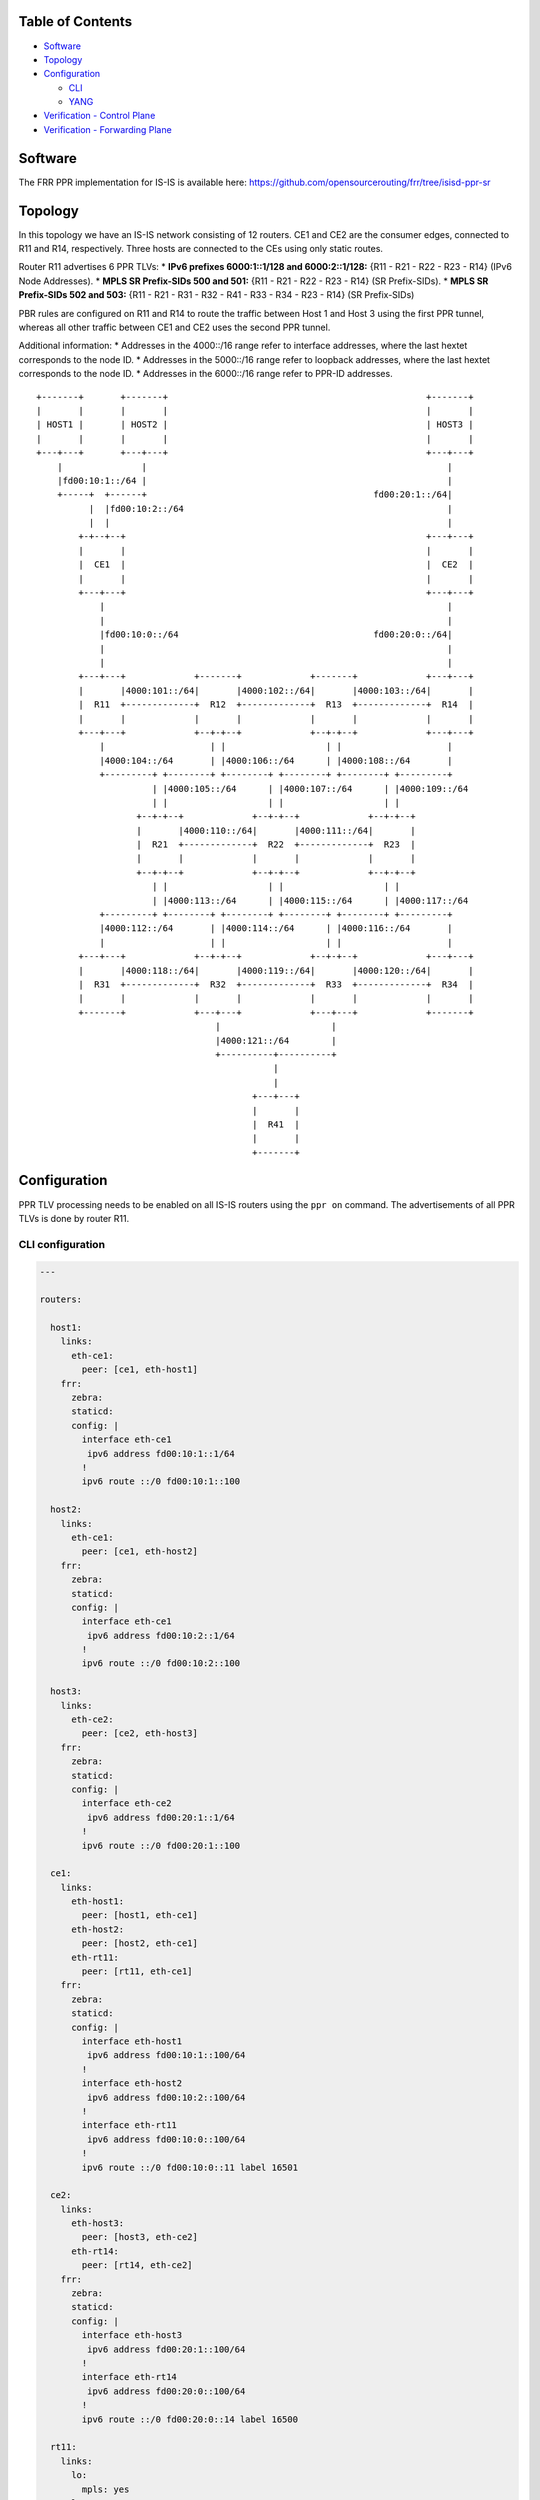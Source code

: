 Table of Contents
~~~~~~~~~~~~~~~~~

-  `Software <#software>`__
-  `Topology <#topology>`__
-  `Configuration <#configuration>`__

   -  `CLI <#configuration-cli>`__
   -  `YANG <#configuration-yang>`__

-  `Verification - Control Plane <#verification-cplane>`__
-  `Verification - Forwarding Plane <#verification-fplane>`__

Software
~~~~~~~~

The FRR PPR implementation for IS-IS is available here:
https://github.com/opensourcerouting/frr/tree/isisd-ppr-sr

Topology
~~~~~~~~

In this topology we have an IS-IS network consisting of 12 routers. CE1
and CE2 are the consumer edges, connected to R11 and R14, respectively.
Three hosts are connected to the CEs using only static routes.

Router R11 advertises 6 PPR TLVs: \* **IPv6 prefixes 6000:1::1/128 and
6000:2::1/128:** {R11 - R21 - R22 - R23 - R14} (IPv6 Node Addresses). \*
**MPLS SR Prefix-SIDs 500 and 501:** {R11 - R21 - R22 - R23 - R14} (SR
Prefix-SIDs). \* **MPLS SR Prefix-SIDs 502 and 503:** {R11 - R21 - R31 -
R32 - R41 - R33 - R34 - R23 - R14} (SR Prefix-SIDs)

PBR rules are configured on R11 and R14 to route the traffic between
Host 1 and Host 3 using the first PPR tunnel, whereas all other traffic
between CE1 and CE2 uses the second PPR tunnel.

Additional information: \* Addresses in the 4000::/16 range refer to
interface addresses, where the last hextet corresponds to the node ID.
\* Addresses in the 5000::/16 range refer to loopback addresses, where
the last hextet corresponds to the node ID. \* Addresses in the
6000::/16 range refer to PPR-ID addresses.

::

   +-------+       +-------+                                                 +-------+
   |       |       |       |                                                 |       |
   | HOST1 |       | HOST2 |                                                 | HOST3 |
   |       |       |       |                                                 |       |
   +---+---+       +---+---+                                                 +---+---+
       |               |                                                         |
       |fd00:10:1::/64 |                                                         |
       +-----+  +------+                                           fd00:20:1::/64|
             |  |fd00:10:2::/64                                                  |
             |  |                                                                |
           +-+--+--+                                                         +---+---+
           |       |                                                         |       |
           |  CE1  |                                                         |  CE2  |
           |       |                                                         |       |
           +---+---+                                                         +---+---+
               |                                                                 |
               |                                                                 |
               |fd00:10:0::/64                                     fd00:20:0::/64|
               |                                                                 |
               |                                                                 |
           +---+---+             +-------+             +-------+             +---+---+
           |       |4000:101::/64|       |4000:102::/64|       |4000:103::/64|       |
           |  R11  +-------------+  R12  +-------------+  R13  +-------------+  R14  |
           |       |             |       |             |       |             |       |
           +---+---+             +--+-+--+             +--+-+--+             +---+---+
               |                    | |                   | |                    |
               |4000:104::/64       | |4000:106::/64      | |4000:108::/64       |
               +---------+ +--------+ +--------+ +--------+ +--------+ +---------+
                         | |4000:105::/64      | |4000:107::/64      | |4000:109::/64
                         | |                   | |                   | |
                      +--+-+--+             +--+-+--+             +--+-+--+
                      |       |4000:110::/64|       |4000:111::/64|       |
                      |  R21  +-------------+  R22  +-------------+  R23  |
                      |       |             |       |             |       |
                      +--+-+--+             +--+-+--+             +--+-+--+
                         | |                   | |                   | |
                         | |4000:113::/64      | |4000:115::/64      | |4000:117::/64
               +---------+ +--------+ +--------+ +--------+ +--------+ +---------+
               |4000:112::/64       | |4000:114::/64      | |4000:116::/64       |
               |                    | |                   | |                    |
           +---+---+             +--+-+--+             +--+-+--+             +---+---+
           |       |4000:118::/64|       |4000:119::/64|       |4000:120::/64|       |
           |  R31  +-------------+  R32  +-------------+  R33  +-------------+  R34  |
           |       |             |       |             |       |             |       |
           +-------+             +---+---+             +---+---+             +-------+
                                     |                     |
                                     |4000:121::/64        |
                                     +----------+----------+
                                                |
                                                |
                                            +---+---+
                                            |       |
                                            |  R41  |
                                            |       |
                                            +-------+

Configuration
~~~~~~~~~~~~~

PPR TLV processing needs to be enabled on all IS-IS routers using the
``ppr on`` command. The advertisements of all PPR TLVs is done by router
R11.

CLI configuration
^^^^^^^^^^^^^^^^^

.. code:: yaml

   ---

   routers:

     host1:
       links:
         eth-ce1:
           peer: [ce1, eth-host1]
       frr:
         zebra:
         staticd:
         config: |
           interface eth-ce1
            ipv6 address fd00:10:1::1/64
           !
           ipv6 route ::/0 fd00:10:1::100

     host2:
       links:
         eth-ce1:
           peer: [ce1, eth-host2]
       frr:
         zebra:
         staticd:
         config: |
           interface eth-ce1
            ipv6 address fd00:10:2::1/64
           !
           ipv6 route ::/0 fd00:10:2::100

     host3:
       links:
         eth-ce2:
           peer: [ce2, eth-host3]
       frr:
         zebra:
         staticd:
         config: |
           interface eth-ce2
            ipv6 address fd00:20:1::1/64
           !
           ipv6 route ::/0 fd00:20:1::100

     ce1:
       links:
         eth-host1:
           peer: [host1, eth-ce1]
         eth-host2:
           peer: [host2, eth-ce1]
         eth-rt11:
           peer: [rt11, eth-ce1]
       frr:
         zebra:
         staticd:
         config: |
           interface eth-host1
            ipv6 address fd00:10:1::100/64
           !
           interface eth-host2
            ipv6 address fd00:10:2::100/64
           !
           interface eth-rt11
            ipv6 address fd00:10:0::100/64
           !
           ipv6 route ::/0 fd00:10:0::11 label 16501

     ce2:
       links:
         eth-host3:
           peer: [host3, eth-ce2]
         eth-rt14:
           peer: [rt14, eth-ce2]
       frr:
         zebra:
         staticd:
         config: |
           interface eth-host3
            ipv6 address fd00:20:1::100/64
           !
           interface eth-rt14
            ipv6 address fd00:20:0::100/64
           !
           ipv6 route ::/0 fd00:20:0::14 label 16500

     rt11:
       links:
         lo:
           mpls: yes
         lo-ppr:
         eth-ce1:
           peer: [ce1, eth-rt11]
           mpls: yes
         eth-rt12:
           peer: [rt12, eth-rt11]
           mpls: yes
         eth-rt21:
           peer: [rt21, eth-rt11]
           mpls: yes
       shell: |
         # GRE tunnel for preferred packets (PPR)
         ip -6 tunnel add tun-ppr mode ip6gre remote 6000:2::1 local 6000:1::1 ttl 64
         ip link set dev tun-ppr up
         # PBR rules
         ip -6 rule add from fd00:10:1::/64 to fd00:20:1::/64 iif eth-ce1 lookup 10000
         ip -6 route add default dev tun-ppr table 10000
       frr:
         zebra:
         staticd:
         isisd:
         config: |
           interface lo-ppr
            ipv6 address 6000:1::1/128
           !
           interface lo
            ip address 10.0.0.11/32
            ipv6 address 5000::11/128
            ipv6 router isis 1
           !
           interface eth-ce1
            ipv6 address fd00:10:0::11/64
           !
           interface eth-rt12
            ipv6 address 4000:101::11/64
            ipv6 router isis 1
            isis network point-to-point
            isis hello-multiplier 3
           !
           interface eth-rt21
            ipv6 address 4000:104::11/64
            ipv6 router isis 1
            isis network point-to-point
            isis hello-multiplier 3
           !
           ipv6 route fd00:10::/32 fd00:10:0::100
           !
           ppr group PPR_IPV6
            ppr ipv6 6000:1::1/128 prefix 5000::11/128 metric 50
             pde ipv6-node 5000::14/128
             pde ipv6-node 5000::23/128
             pde ipv6-node 5000::22/128
             pde ipv6-node 5000::21/128
             pde ipv6-node 5000::11/128
            !
            ppr ipv6 6000:2::1/128 prefix 5000::14/128 metric 50
             pde ipv6-node 5000::11/128
             pde ipv6-node 5000::21/128
             pde ipv6-node 5000::22/128
             pde ipv6-node 5000::23/128
             pde ipv6-node 5000::14/128
            !
           !
           ppr group PPR_MPLS_1
            ppr mpls 500 prefix 5000::11/128
             pde prefix-sid 14
             pde prefix-sid 23
             pde prefix-sid 22
             pde prefix-sid 21
             pde prefix-sid 11
            !
            ppr mpls 501 prefix 5000::14/128
             pde prefix-sid 11
             pde prefix-sid 21
             pde prefix-sid 22
             pde prefix-sid 23
             pde prefix-sid 14
            !
           !
           ppr group PPR_MPLS_2
            ppr mpls 502 prefix 5000::11/128
             pde prefix-sid 14
             pde prefix-sid 23
             pde prefix-sid 34
             pde prefix-sid 33
             pde prefix-sid 41
             pde prefix-sid 32
             pde prefix-sid 31
             pde prefix-sid 21
             pde prefix-sid 11
            !
            ppr mpls 503 prefix 5000::14/128
             pde prefix-sid 11
             pde prefix-sid 21
             pde prefix-sid 31
             pde prefix-sid 32
             pde prefix-sid 41
             pde prefix-sid 33
             pde prefix-sid 34
             pde prefix-sid 23
             pde prefix-sid 14
            !
           !
           router isis 1
            net 49.0000.0000.0000.0011.00
            is-type level-1
            topology ipv6-unicast
            segment-routing on
            segment-routing prefix 5000::11/128 index 11 no-php-flag
            ppr on
            ppr advertise PPR_IPV6
            ppr advertise PPR_MPLS_1
            ppr advertise PPR_MPLS_2
           !

     rt12:
       links:
         lo:
           mpls: yes
         eth-rt11:
           peer: [rt11, eth-rt12]
           mpls: yes
         eth-rt13:
           peer: [rt13, eth-rt12]
           mpls: yes
         eth-rt21:
           peer: [rt21, eth-rt12]
           mpls: yes
         eth-rt22:
           peer: [rt22, eth-rt12]
           mpls: yes
       frr:
         zebra:
         isisd:
         config: |
           interface lo
            ip address 10.0.0.12/32
            ipv6 address 5000::12/128
            ipv6 router isis 1
           !
           interface eth-rt11
            ipv6 address 4000:101::12/64
            ipv6 router isis 1
            isis network point-to-point
            isis hello-multiplier 3
           !
           interface eth-rt13
            ipv6 address 4000:102::12/64
            ipv6 router isis 1
            isis network point-to-point
            isis hello-multiplier 3
           !
           interface eth-rt21
            ipv6 address 4000:105::12/64
            ipv6 router isis 1
            isis network point-to-point
            isis hello-multiplier 3
           !
           interface eth-rt22
            ipv6 address 4000:106::12/64
            ipv6 router isis 1
            isis network point-to-point
            isis hello-multiplier 3
           !
           router isis 1
            net 49.0000.0000.0000.0012.00
            is-type level-1
            topology ipv6-unicast
            segment-routing on
            segment-routing prefix 5000::12/128 index 12 no-php-flag
            ppr on
           !

     rt13:
       links:
         lo:
           mpls: yes
         eth-rt12:
           peer: [rt12, eth-rt13]
           mpls: yes
         eth-rt14:
           peer: [rt14, eth-rt13]
           mpls: yes
         eth-rt22:
           peer: [rt22, eth-rt13]
           mpls: yes
         eth-rt23:
           peer: [rt23, eth-rt13]
           mpls: yes
       frr:
         zebra:
         isisd:
         config: |
           interface lo
            ip address 10.0.0.13/32
            ipv6 address 5000::13/128
            ipv6 router isis 1
           !
           interface eth-rt12
            ipv6 address 4000:102::13/64
            ipv6 router isis 1
            isis network point-to-point
            isis hello-multiplier 3
           !
           interface eth-rt14
            ipv6 address 4000:103::13/64
            ipv6 router isis 1
            isis network point-to-point
            isis hello-multiplier 3
           !
           interface eth-rt22
            ipv6 address 4000:107::13/64
            ipv6 router isis 1
            isis network point-to-point
            isis hello-multiplier 3
           !
           interface eth-rt23
            ipv6 address 4000:108::13/64
            ipv6 router isis 1
            isis network point-to-point
            isis hello-multiplier 3
           !
           router isis 1
            net 49.0000.0000.0000.0013.00
            is-type level-1
            topology ipv6-unicast
            segment-routing on
            segment-routing prefix 5000::13/128 index 13 no-php-flag
            ppr on
           !

     rt14:
       links:
         lo:
           mpls: yes
         lo-ppr:
         eth-ce2:
           peer: [ce2, eth-rt14]
           mpls: yes
         eth-rt13:
           peer: [rt13, eth-rt14]
           mpls: yes
         eth-rt23:
           peer: [rt23, eth-rt14]
           mpls: yes
       shell: |
         # GRE tunnel for preferred packets (PPR)
         ip -6 tunnel add tun-ppr mode ip6gre remote 6000:1::1 local 6000:2::1 ttl 64
         ip link set dev tun-ppr up
         # PBR rules
         ip -6 rule add from fd00:20:1::/64 to fd00:10:1::/64 iif eth-ce2 lookup 10000
         ip -6 route add default dev tun-ppr table 10000
       frr:
         zebra:
         staticd:
         isisd:
         config: |
           interface lo-ppr
            ipv6 address 6000:2::1/128
           !
           interface lo
            ip address 10.0.0.14/32
            ipv6 address 5000::14/128
            ipv6 router isis 1
           !
           interface eth-ce2
            ipv6 address fd00:20:0::14/64
           !
           interface eth-rt13
            ipv6 address 4000:103::14/64
            ipv6 router isis 1
            isis network point-to-point
            isis hello-multiplier 3
           !
           interface eth-rt23
            ipv6 address 4000:109::14/64
            ipv6 router isis 1
            isis network point-to-point
            isis hello-multiplier 3
           !
           ipv6 route fd00:20::/32 fd00:20:0::100
           !
           router isis 1
            net 49.0000.0000.0000.0014.00
            is-type level-1
            topology ipv6-unicast
            segment-routing on
            segment-routing prefix 5000::14/128 index 14 no-php-flag
            ppr on
           !

     rt21:
       links:
         lo:
           mpls: yes
         eth-rt11:
           peer: [rt11, eth-rt21]
           mpls: yes
         eth-rt12:
           peer: [rt12, eth-rt21]
           mpls: yes
         eth-rt22:
           peer: [rt22, eth-rt21]
           mpls: yes
         eth-rt31:
           peer: [rt31, eth-rt21]
           mpls: yes
         eth-rt32:
           peer: [rt32, eth-rt21]
           mpls: yes
       frr:
         zebra:
         isisd:
         config: |
           interface lo
            ip address 10.0.0.21/32
            ipv6 address 5000::21/128
            ipv6 router isis 1
           !
           interface eth-rt11
            ipv6 address 4000:104::21/64
            ipv6 router isis 1
            isis network point-to-point
            isis hello-multiplier 3
           !
           interface eth-rt12
            ipv6 address 4000:105::21/64
            ipv6 router isis 1
            isis network point-to-point
            isis hello-multiplier 3
           !
           interface eth-rt22
            ipv6 address 4000:110::21/64
            ipv6 router isis 1
            isis network point-to-point
            isis hello-multiplier 3
           !
           interface eth-rt31
            ipv6 address 4000:112::21/64
            ipv6 router isis 1
            isis network point-to-point
            isis hello-multiplier 3
           !
           interface eth-rt32
            ipv6 address 4000:113::21/64
            ipv6 router isis 1
            isis network point-to-point
            isis hello-multiplier 3
           !
           router isis 1
            net 49.0000.0000.0000.0021.00
            is-type level-1
            topology ipv6-unicast
            segment-routing on
            segment-routing prefix 5000::21/128 index 21 no-php-flag
            ppr on
           !

     rt22:
       links:
         lo:
           mpls: yes
         eth-rt12:
           peer: [rt12, eth-rt22]
           mpls: yes
         eth-rt13:
           peer: [rt13, eth-rt22]
           mpls: yes
         eth-rt21:
           peer: [rt21, eth-rt22]
           mpls: yes
         eth-rt23:
           peer: [rt23, eth-rt22]
           mpls: yes
         eth-rt32:
           peer: [rt32, eth-rt22]
           mpls: yes
         eth-rt33:
           mpls: yes
           peer: [rt33, eth-rt22]
       frr:
         zebra:
         isisd:
         config: |
           interface lo
            ip address 10.0.0.22/32
            ipv6 address 5000::22/128
            ipv6 router isis 1
           !
           interface eth-rt12
            ipv6 address 4000:106::22/64
            ipv6 router isis 1
            isis network point-to-point
            isis hello-multiplier 3
           !
           interface eth-rt13
            ipv6 address 4000:107::22/64
            ipv6 router isis 1
            isis network point-to-point
            isis hello-multiplier 3
           !
           interface eth-rt21
            ipv6 address 4000:110::22/64
            ipv6 router isis 1
            isis network point-to-point
            isis hello-multiplier 3
           !
           interface eth-rt23
            ipv6 address 4000:111::22/64
            ipv6 router isis 1
            isis network point-to-point
            isis hello-multiplier 3
           !
           interface eth-rt32
            ipv6 address 4000:114::22/64
            ipv6 router isis 1
            isis network point-to-point
            isis hello-multiplier 3
           !
           interface eth-rt33
            ipv6 address 4000:115::22/64
            ipv6 router isis 1
            isis network point-to-point
            isis hello-multiplier 3
           !
           router isis 1
            net 49.0000.0000.0000.0022.00
            is-type level-1
            topology ipv6-unicast
            segment-routing on
            segment-routing prefix 5000::22/128 index 22 no-php-flag
            ppr on
           !

     rt23:
       links:
         lo:
           mpls: yes
         eth-rt13:
           peer: [rt13, eth-rt23]
           mpls: yes
         eth-rt14:
           peer: [rt14, eth-rt23]
           mpls: yes
         eth-rt22:
           peer: [rt22, eth-rt23]
           mpls: yes
         eth-rt33:
           peer: [rt33, eth-rt23]
           mpls: yes
         eth-rt34:
           peer: [rt34, eth-rt23]
           mpls: yes
       frr:
         zebra:
         isisd:
         config: |
           interface lo
            ip address 10.0.0.23/32
            ipv6 address 5000::23/128
            ipv6 router isis 1
           !
           interface eth-rt13
            ipv6 address 4000:108::23/64
            ipv6 router isis 1
            isis network point-to-point
            isis hello-multiplier 3
           !
           interface eth-rt14
            ipv6 address 4000:109::23/64
            ipv6 router isis 1
            isis network point-to-point
            isis hello-multiplier 3
           !
           interface eth-rt22
            ipv6 address 4000:111::23/64
            ipv6 router isis 1
            isis network point-to-point
            isis hello-multiplier 3
           !
           interface eth-rt33
            ipv6 address 4000:116::23/64
            ipv6 router isis 1
            isis network point-to-point
            isis hello-multiplier 3
           !
           interface eth-rt34
            ipv6 address 4000:117::23/64
            ipv6 router isis 1
            isis network point-to-point
            isis hello-multiplier 3
           !
           router isis 1
            net 49.0000.0000.0000.0023.00
            is-type level-1
            topology ipv6-unicast
            segment-routing on
            segment-routing global-block 20000 27999
            segment-routing prefix 5000::23/128 index 23 no-php-flag
            ppr on
           !

     rt31:
       links:
         lo:
           mpls: yes
         eth-rt21:
           peer: [rt21, eth-rt31]
           mpls: yes
         eth-rt32:
           peer: [rt32, eth-rt31]
           mpls: yes
       frr:
         zebra:
         isisd:
         config: |
           interface lo
            ip address 10.0.0.31/32
            ipv6 address 5000::31/128
            ipv6 router isis 1
           !
           interface eth-rt21
            ipv6 address 4000:112::31/64
            ipv6 router isis 1
            isis network point-to-point
            isis hello-multiplier 3
           !
           interface eth-rt32
            ipv6 address 4000:118::31/64
            ipv6 router isis 1
            isis network point-to-point
            isis hello-multiplier 3
           !
           router isis 1
            net 49.0000.0000.0000.0031.00
            is-type level-1
            topology ipv6-unicast
            segment-routing on
            segment-routing prefix 5000::31/128 index 31 no-php-flag
            ppr on
           !

     rt32:
       links:
         lo:
           mpls: yes
         eth-rt21:
           peer: [rt21, eth-rt32]
           mpls: yes
         eth-rt22:
           peer: [rt22, eth-rt32]
           mpls: yes
         eth-rt31:
           peer: [rt31, eth-rt32]
           mpls: yes
         eth-rt33:
           peer: [rt33, eth-rt32]
           mpls: yes
         eth-sw1:
           peer: [sw1, eth-rt32]
           mpls: yes
       frr:
         zebra:
         isisd:
         config: |
           interface lo
            ip address 10.0.0.32/32
            ipv6 address 5000::32/128
            ipv6 router isis 1
           !
           interface eth-rt21
            ipv6 address 4000:113::32/64
            ipv6 router isis 1
            isis network point-to-point
            isis hello-multiplier 3
           !
           interface eth-rt22
            ipv6 address 4000:114::32/64
            ipv6 router isis 1
            isis network point-to-point
            isis hello-multiplier 3
           !
           interface eth-rt31
            ipv6 address 4000:118::32/64
            ipv6 router isis 1
            isis network point-to-point
            isis hello-multiplier 3
           !
           interface eth-rt33
            ipv6 address 4000:119::32/64
            ipv6 router isis 1
            isis network point-to-point
            isis hello-multiplier 3
           !
           interface eth-sw1
            ipv6 address 4000:121::32/64
            ipv6 router isis 1
            isis hello-multiplier 3
           !
           router isis 1
            net 49.0000.0000.0000.0032.00
            is-type level-1
            topology ipv6-unicast
            segment-routing on
            segment-routing prefix 5000::32/128 index 32 no-php-flag
            ppr on
           !

     rt33:
       links:
         lo:
           mpls: yes
         eth-rt22:
           peer: [rt22, eth-rt33]
           mpls: yes
         eth-rt23:
           peer: [rt23, eth-rt33]
           mpls: yes
         eth-rt32:
           peer: [rt32, eth-rt33]
           mpls: yes
         eth-rt34:
           peer: [rt34, eth-rt33]
           mpls: yes
         eth-sw1:
           peer: [sw1, eth-rt33]
           mpls: yes
       frr:
         zebra:
         isisd:
         config: |
           interface lo
            ip address 10.0.0.33/32
            ipv6 address 5000::33/128
            ipv6 router isis 1
           !
           interface eth-rt22
            ipv6 address 4000:115::33/64
            ipv6 router isis 1
            isis network point-to-point
            isis hello-multiplier 3
           !
           interface eth-rt23
            ipv6 address 4000:116::33/64
            ipv6 router isis 1
            isis network point-to-point
            isis hello-multiplier 3
           !
           interface eth-rt32
            ipv6 address 4000:119::33/64
            ipv6 router isis 1
            isis network point-to-point
            isis hello-multiplier 3
           !
           interface eth-rt34
            ipv6 address 4000:120::33/64
            ipv6 router isis 1
            isis network point-to-point
            isis hello-multiplier 3
           !
           interface eth-sw1
            ipv6 address 4000:121::33/64
            ipv6 router isis 1
            isis hello-multiplier 3
           !
           router isis 1
            net 49.0000.0000.0000.0033.00
            is-type level-1
            topology ipv6-unicast
            segment-routing on
            segment-routing prefix 5000::33/128 index 33 no-php-flag
            ppr on
           !

     rt34:
       links:
         lo:
           mpls: yes
         eth-rt23:
           peer: [rt23, eth-rt34]
           mpls: yes
         eth-rt33:
           peer: [rt33, eth-rt34]
           mpls: yes
       frr:
         zebra:
         isisd:
         config: |
           interface lo
            ip address 10.0.0.34/32
            ipv6 address 5000::34/128
            ipv6 router isis 1
           !
           interface eth-rt23
            ipv6 address 4000:117::34/64
            ipv6 router isis 1
            isis network point-to-point
            isis hello-multiplier 3
           !
           interface eth-rt33
            ipv6 address 4000:120::34/64
            ipv6 router isis 1
            isis network point-to-point
            isis hello-multiplier 3
           !
           router isis 1
            net 49.0000.0000.0000.0034.00
            is-type level-1
            topology ipv6-unicast
            segment-routing on
            segment-routing prefix 5000::34/128 index 34 no-php-flag
            ppr on
           !

     rt41:
       links:
         lo:
           mpls: yes
         eth-sw1:
           peer: [sw1, eth-rt41]
           mpls: yes
       frr:
         zebra:
         isisd:
         config: |
           interface lo
            ip address 10.0.0.41/32
            ipv6 address 5000::41/128
            ipv6 router isis 1
           !
           interface eth-sw1
            ipv6 address 4000:121::41/64
            ipv6 router isis 1
            isis hello-multiplier 3
           !
           router isis 1
            net 49.0000.0000.0000.0041.00
            is-type level-1
            topology ipv6-unicast
            segment-routing on
            segment-routing prefix 5000::41/128 index 41 no-php-flag
            ppr on
           !

   switches:
     sw1:
       links:
         eth-rt32:
           peer: [rt32, eth-sw1]
         eth-rt33:
           peer: [rt33, eth-sw1]
         eth-rt41:
           peer: [rt41, eth-sw1]

   frr:
     #valgrind: yes
     base-config: |
       hostname %(node)
       password 1
       log file %(logdir)/%(node).log
       log commands
       !
       debug zebra rib
       debug isis sr-events
       debug isis ppr
       debug isis events
       debug isis route-events
       debug isis spf-events
       debug isis lsp-gen
       !

..

   NOTE: it’s of fundamental importance to enable MPLS processing on the
   loopback interfaces, otherwise the tail-end routers of the PPR-MPLS
   tunnels will drop the labeled packets they receive.

YANG
^^^^

PPR can also be configured using NETCONF, RESTCONF and gRPC based on the
following YANG models: \*
`frr-ppr.yang <https://github.com/opensourcerouting/frr/blob/isisd-ppr/yang/frr-ppr.yang>`__
\*
`frr-isisd.yang <https://github.com/opensourcerouting/frr/blob/isisd-ppr/yang/frr-isisd.yang>`__

As an example, here’s R11 configuration in the XML format:

.. code:: xml

   <lib xmlns="http://frrouting.org/yang/interface">
     <interface>
       <name>lo-ppr</name>
       <vrf>default</vrf>
     </interface>
     <interface>
       <name>lo</name>
       <vrf>default</vrf>
       <isis xmlns="http://frrouting.org/yang/isisd">
         <area-tag>1</area-tag>
         <ipv6-routing>true</ipv6-routing>
       </isis>
     </interface>
     <interface>
       <name>eth-ce1</name>
       <vrf>default</vrf>
     </interface>
     <interface>
       <name>eth-rt12</name>
       <vrf>default</vrf>
       <isis xmlns="http://frrouting.org/yang/isisd">
         <area-tag>1</area-tag>
         <ipv6-routing>true</ipv6-routing>
         <hello>
           <multiplier>
             <level-1>3</level-1>
             <level-2>3</level-2>
           </multiplier>
         </hello>
         <network-type>point-to-point</network-type>
       </isis>
     </interface>
     <interface>
       <name>eth-rt21</name>
       <vrf>default</vrf>
       <isis xmlns="http://frrouting.org/yang/isisd">
         <area-tag>1</area-tag>
         <ipv6-routing>true</ipv6-routing>
         <hello>
           <multiplier>
             <level-1>3</level-1>
             <level-2>3</level-2>
           </multiplier>
         </hello>
         <network-type>point-to-point</network-type>
       </isis>
     </interface>
   </lib>
   <ppr xmlns="http://frrouting.org/yang/ppr">
     <group>                                    
       <name>PPR_IPV6</name>                    
       <ipv6>                                   
         <ppr-id>6000:1::1/128</ppr-id>        
         <ppr-prefix>5000::11/128</ppr-prefix>
         <ppr-pde>                              
           <pde-id>5000::14/128</pde-id>        
           <pde-id-type>ipv6-node</pde-id-type> 
           <pde-type>topological</pde-type>
         </ppr-pde>
         <ppr-pde>
           <pde-id>5000::23/128</pde-id>
           <pde-id-type>ipv6-node</pde-id-type>
           <pde-type>topological</pde-type>
         </ppr-pde>
         <ppr-pde>
           <pde-id>5000::22/128</pde-id>
           <pde-id-type>ipv6-node</pde-id-type>
           <pde-type>topological</pde-type>
         </ppr-pde>
         <ppr-pde>
           <pde-id>5000::21/128</pde-id>
           <pde-id-type>ipv6-node</pde-id-type>
           <pde-type>topological</pde-type>
         </ppr-pde>
         <ppr-pde>
           <pde-id>5000::11/128</pde-id>
           <pde-id-type>ipv6-node</pde-id-type>
           <pde-type>topological</pde-type>
         </ppr-pde>
         <attributes>
           <ppr-metric>50</ppr-metric>
         </attributes>
       </ipv6>
       <ipv6>
         <ppr-id>6000:2::1/128</ppr-id>
         <ppr-prefix>5000::14/128</ppr-prefix>
         <ppr-pde>
           <pde-id>5000::11/128</pde-id>
           <pde-id-type>ipv6-node</pde-id-type>
           <pde-type>topological</pde-type>
         </ppr-pde>
         <ppr-pde>
           <pde-id>5000::21/128</pde-id>
           <pde-id-type>ipv6-node</pde-id-type>
           <pde-type>topological</pde-type>
         </ppr-pde>
         <ppr-pde>
           <pde-id>5000::22/128</pde-id>
           <pde-id-type>ipv6-node</pde-id-type>
           <pde-type>topological</pde-type>
         </ppr-pde>
         <ppr-pde>
           <pde-id>5000::23/128</pde-id>
           <pde-id-type>ipv6-node</pde-id-type>
           <pde-type>topological</pde-type>
         </ppr-pde>
         <ppr-pde>
           <pde-id>5000::14/128</pde-id>
           <pde-id-type>ipv6-node</pde-id-type>
           <pde-type>topological</pde-type>
         </ppr-pde>
         <attributes>
           <ppr-metric>50</ppr-metric>
         </attributes>
       </ipv6>
     </group>
     <group>
       <name>PPR_MPLS_1</name>
       <mpls>
         <ppr-id>500</ppr-id>
         <ppr-prefix>5000::11/128</ppr-prefix>
         <ppr-pde>
           <pde-id>14</pde-id>
           <pde-id-type>prefix-sid</pde-id-type>
           <pde-type>topological</pde-type>
         </ppr-pde>
         <ppr-pde>
           <pde-id>23</pde-id>
           <pde-id-type>prefix-sid</pde-id-type>
           <pde-type>topological</pde-type>
         </ppr-pde>
         <ppr-pde>
           <pde-id>22</pde-id>
           <pde-id-type>prefix-sid</pde-id-type>
           <pde-type>topological</pde-type>
         </ppr-pde>
         <ppr-pde>
           <pde-id>21</pde-id>
           <pde-id-type>prefix-sid</pde-id-type>
           <pde-type>topological</pde-type>
         </ppr-pde>
         <ppr-pde>
           <pde-id>11</pde-id>
           <pde-id-type>prefix-sid</pde-id-type>
           <pde-type>topological</pde-type>
         </ppr-pde>
       </mpls>
       <mpls>
         <ppr-id>501</ppr-id>
         <ppr-prefix>5000::14/128</ppr-prefix>
         <ppr-pde>
           <pde-id>11</pde-id>
           <pde-id-type>prefix-sid</pde-id-type>
           <pde-type>topological</pde-type>
         </ppr-pde>
         <ppr-pde>
           <pde-id>21</pde-id>
           <pde-id-type>prefix-sid</pde-id-type>
           <pde-type>topological</pde-type>
         </ppr-pde>
         <ppr-pde>
           <pde-id>22</pde-id>
           <pde-id-type>prefix-sid</pde-id-type>
           <pde-type>topological</pde-type>
         </ppr-pde>
         <ppr-pde>
           <pde-id>23</pde-id>
           <pde-id-type>prefix-sid</pde-id-type>
           <pde-type>topological</pde-type>
         </ppr-pde>
         <ppr-pde>
           <pde-id>14</pde-id>
           <pde-id-type>prefix-sid</pde-id-type>
           <pde-type>topological</pde-type>
         </ppr-pde>
       </mpls>
     </group>
     <group>
       <name>PPR_MPLS_2</name>
       <mpls>
         <ppr-id>502</ppr-id>
         <ppr-prefix>5000::11/128</ppr-prefix>
         <ppr-pde>
           <pde-id>14</pde-id>
           <pde-id-type>prefix-sid</pde-id-type>
           <pde-type>topological</pde-type>
         </ppr-pde>
         <ppr-pde>
           <pde-id>23</pde-id>
           <pde-id-type>prefix-sid</pde-id-type>
           <pde-type>topological</pde-type>
         </ppr-pde>
         <ppr-pde>
           <pde-id>34</pde-id>
           <pde-id-type>prefix-sid</pde-id-type>
           <pde-type>topological</pde-type>
         </ppr-pde>
         <ppr-pde>
           <pde-id>33</pde-id>
           <pde-id-type>prefix-sid</pde-id-type>
           <pde-type>topological</pde-type>
         </ppr-pde>
         <ppr-pde>
           <pde-id>41</pde-id>
           <pde-id-type>prefix-sid</pde-id-type>
           <pde-type>topological</pde-type>
         </ppr-pde>
         <ppr-pde>
           <pde-id>32</pde-id>
           <pde-id-type>prefix-sid</pde-id-type>
           <pde-type>topological</pde-type>
         </ppr-pde>
         <ppr-pde>
           <pde-id>31</pde-id>
           <pde-id-type>prefix-sid</pde-id-type>
           <pde-type>topological</pde-type>
         </ppr-pde>
         <ppr-pde>
           <pde-id>21</pde-id>
           <pde-id-type>prefix-sid</pde-id-type>
           <pde-type>topological</pde-type>
         </ppr-pde>
         <ppr-pde>
           <pde-id>11</pde-id>
           <pde-id-type>prefix-sid</pde-id-type>
           <pde-type>topological</pde-type>
         </ppr-pde>
       </mpls>
       <mpls>
         <ppr-id>503</ppr-id>
         <ppr-prefix>5000::14/128</ppr-prefix>
         <ppr-pde>
           <pde-id>11</pde-id>
           <pde-id-type>prefix-sid</pde-id-type>
           <pde-type>topological</pde-type>
         </ppr-pde>
         <ppr-pde>
           <pde-id>21</pde-id>
           <pde-id-type>prefix-sid</pde-id-type>
           <pde-type>topological</pde-type>
         </ppr-pde>
         <ppr-pde>
           <pde-id>31</pde-id>
           <pde-id-type>prefix-sid</pde-id-type>
           <pde-type>topological</pde-type>
         </ppr-pde>
         <ppr-pde>
           <pde-id>32</pde-id>
           <pde-id-type>prefix-sid</pde-id-type>
           <pde-type>topological</pde-type>
         </ppr-pde>
         <ppr-pde>
           <pde-id>41</pde-id>
           <pde-id-type>prefix-sid</pde-id-type>
           <pde-type>topological</pde-type>
         </ppr-pde>
         <ppr-pde>
           <pde-id>33</pde-id>
           <pde-id-type>prefix-sid</pde-id-type>
           <pde-type>topological</pde-type>
         </ppr-pde>
         <ppr-pde>
           <pde-id>34</pde-id>
           <pde-id-type>prefix-sid</pde-id-type>
           <pde-type>topological</pde-type>
         </ppr-pde>
         <ppr-pde>
           <pde-id>23</pde-id>
           <pde-id-type>prefix-sid</pde-id-type>
           <pde-type>topological</pde-type>
         </ppr-pde>
         <ppr-pde>
           <pde-id>14</pde-id>
           <pde-id-type>prefix-sid</pde-id-type>
           <pde-type>topological</pde-type>
         </ppr-pde>
       </mpls>
     </group>
   </ppr>
   <isis xmlns="http://frrouting.org/yang/isisd">
     <instance>
       <area-tag>1</area-tag>
       <area-address>49.0000.0000.0000.0011.00</area-address>
       <multi-topology>
         <ipv6-unicast>
         </ipv6-unicast>
       </multi-topology>
       <segment-routing>
         <enabled>true</enabled>
         <prefix-sid-map>
           <prefix-sid>
             <prefix>5000::11/128</prefix>
             <sid-value>11</sid-value>
             <last-hop-behavior>no-php</last-hop-behavior>
           </prefix-sid>
         </prefix-sid-map>
       </segment-routing>
       <ppr>
         <enable>true</enable>
         <ppr-advertise>
           <name>PPR_IPV6</name>
         </ppr-advertise>
         <ppr-advertise>
           <name>PPR_MPLS_1</name>
         </ppr-advertise>
         <ppr-advertise>
           <name>PPR_MPLS_2</name>
         </ppr-advertise>
       </ppr>
     </instance>
   </isis>

Verification - Control Plane
~~~~~~~~~~~~~~~~~~~~~~~~~~~~

Verify that R11 has flooded the PPR TLVs correctly to all IS-IS routers:

::

   # show isis database detail 0000.0000.0011
   Area 1:
   IS-IS Level-1 link-state database:
   LSP ID                  PduLen  SeqNumber   Chksum  Holdtime  ATT/P/OL
   debian.00-00         *    980   0x00000003  0x3b69     894    0/0/0
     Protocols Supported: IPv4, IPv6
     Area Address: 49.0000
     MT Router Info: ipv4-unicast
     MT Router Info: ipv6-unicast
     Hostname: debian
     TE Router ID: 10.0.0.11
     Router Capability: 10.0.0.11 , D:0, S:0
       Segment Routing: I:1 V:1, SRGB Base: 16000 Range: 8000
         Algorithm: 0: SPF 0: Strict SPF
     MT Reachability: 0000.0000.0012.00 (Metric: 10) ipv6-unicast
       Adjacency-SID: 16, Weight: 0, Flags: F:1 B:0, V:1, L:1, S:0, P:0
     MT Reachability: 0000.0000.0021.00 (Metric: 10) ipv6-unicast
       Adjacency-SID: 17, Weight: 0, Flags: F:1 B:0, V:1, L:1, S:0, P:0
     IPv4 Interface Address: 10.0.0.11
     Extended IP Reachability: 10.0.0.11/32 (Metric: 10)
     MT IPv6 Reachability: 5000::11/128 (Metric: 10) ipv6-unicast
       Subtlvs:
         SR Prefix-SID Index: 11, Algorithm: 0, Flags: NO-PHP
     MT IPv6 Reachability: 4000:101::/64 (Metric: 10) ipv6-unicast
     MT IPv6 Reachability: 4000:104::/64 (Metric: 10) ipv6-unicast
     PPR: Fragment ID: 0, MT-ID: ipv4-unicast, Algorithm: SPF, F:0 D:0 A:0 U:1
       PPR Prefix: 5000::11/128
       ID: 6000:1::1/128 (Native IPv6)
       PDE: 5000::14/128 (IPv6 Node Address), L:0 N:0 E:0
       PDE: 5000::23/128 (IPv6 Node Address), L:0 N:0 E:0
       PDE: 5000::22/128 (IPv6 Node Address), L:0 N:0 E:0
       PDE: 5000::21/128 (IPv6 Node Address), L:0 N:0 E:0
       PDE: 5000::11/128 (IPv6 Node Address), L:0 N:1 E:0
       Metric: 50
     PPR: Fragment ID: 0, MT-ID: ipv4-unicast, Algorithm: SPF, F:0 D:0 A:0 U:1
       PPR Prefix: 5000::14/128
       ID: 6000:2::1/128 (Native IPv6)
       PDE: 5000::11/128 (IPv6 Node Address), L:0 N:0 E:0
       PDE: 5000::21/128 (IPv6 Node Address), L:0 N:0 E:0
       PDE: 5000::22/128 (IPv6 Node Address), L:0 N:0 E:0
       PDE: 5000::23/128 (IPv6 Node Address), L:0 N:0 E:0
       PDE: 5000::14/128 (IPv6 Node Address), L:0 N:1 E:0
       Metric: 50
     PPR: Fragment ID: 0, MT-ID: ipv4-unicast, Algorithm: SPF, F:0 D:0 A:0 U:1
       PPR Prefix: 5000::11/128
       ID: 500 (MPLS)
       PDE: 14 (SR-MPLS Prefix SID), L:0 N:0 E:0
       PDE: 23 (SR-MPLS Prefix SID), L:0 N:0 E:0
       PDE: 22 (SR-MPLS Prefix SID), L:0 N:0 E:0
       PDE: 21 (SR-MPLS Prefix SID), L:0 N:0 E:0
       PDE: 11 (SR-MPLS Prefix SID), L:0 N:1 E:0
     PPR: Fragment ID: 0, MT-ID: ipv4-unicast, Algorithm: SPF, F:0 D:0 A:0 U:1
       PPR Prefix: 5000::14/128
       ID: 501 (MPLS)
       PDE: 11 (SR-MPLS Prefix SID), L:0 N:0 E:0
       PDE: 21 (SR-MPLS Prefix SID), L:0 N:0 E:0
       PDE: 22 (SR-MPLS Prefix SID), L:0 N:0 E:0
       PDE: 23 (SR-MPLS Prefix SID), L:0 N:0 E:0
       PDE: 14 (SR-MPLS Prefix SID), L:0 N:1 E:0
     PPR: Fragment ID: 0, MT-ID: ipv4-unicast, Algorithm: SPF, F:0 D:0 A:0 U:1
       PPR Prefix: 5000::11/128
       ID: 502 (MPLS)
       PDE: 14 (SR-MPLS Prefix SID), L:0 N:0 E:0
       PDE: 23 (SR-MPLS Prefix SID), L:0 N:0 E:0
       PDE: 34 (SR-MPLS Prefix SID), L:0 N:0 E:0
       PDE: 33 (SR-MPLS Prefix SID), L:0 N:0 E:0
       PDE: 41 (SR-MPLS Prefix SID), L:0 N:0 E:0
       PDE: 32 (SR-MPLS Prefix SID), L:0 N:0 E:0
       PDE: 31 (SR-MPLS Prefix SID), L:0 N:0 E:0
       PDE: 21 (SR-MPLS Prefix SID), L:0 N:0 E:0
       PDE: 11 (SR-MPLS Prefix SID), L:0 N:1 E:0
     PPR: Fragment ID: 0, MT-ID: ipv4-unicast, Algorithm: SPF, F:0 D:0 A:0 U:1
       PPR Prefix: 5000::14/128
       ID: 503 (MPLS)
       PDE: 11 (SR-MPLS Prefix SID), L:0 N:0 E:0
       PDE: 21 (SR-MPLS Prefix SID), L:0 N:0 E:0
       PDE: 31 (SR-MPLS Prefix SID), L:0 N:0 E:0
       PDE: 32 (SR-MPLS Prefix SID), L:0 N:0 E:0
       PDE: 41 (SR-MPLS Prefix SID), L:0 N:0 E:0
       PDE: 33 (SR-MPLS Prefix SID), L:0 N:0 E:0
       PDE: 34 (SR-MPLS Prefix SID), L:0 N:0 E:0
       PDE: 23 (SR-MPLS Prefix SID), L:0 N:0 E:0
       PDE: 14 (SR-MPLS Prefix SID), L:0 N:1 E:0

Using the ``show isis ppr`` command, verify that all routers installed
the PPR-IDs for the paths they are part of. Example:

Router RT11
^^^^^^^^^^^

::

   # show isis ppr
    Area  Level  ID                           Prefix        Metric  Position  Status  Uptime    
    --------------------------------------------------------------------------------------------
    1     L1     500 (MPLS)                   5000::11/128  0       Tail-End  Up      00:00:42  
    1     L1     501 (MPLS)                   5000::14/128  0       Head-End  Up      00:00:41  
    1     L1     502 (MPLS)                   5000::11/128  0       Tail-End  Up      00:00:42  
    1     L1     503 (MPLS)                   5000::14/128  0       Head-End  Up      00:00:41  
    1     L1     6000:1::1/128 (Native IPv6)  5000::11/128  50      Tail-End  -       -         
    1     L1     6000:2::1/128 (Native IPv6)  5000::14/128  50      Head-End  Up      00:00:41  

   # show mpls table
    Inbound Label  Type         Nexthop                    Outbound Label  
    -----------------------------------------------------------------------
    16             SR (IS-IS)   fe80::2065:5ff:fe72:d6c5   implicit-null   
    17             SR (IS-IS)   fe80::345f:dfff:fea4:913d  implicit-null   
    16011          SR (IS-IS)   lo                         -               
    16012          SR (IS-IS)   fe80::2065:5ff:fe72:d6c5   16012           
    16013          SR (IS-IS)   fe80::2065:5ff:fe72:d6c5   16013           
    16014          SR (IS-IS)   fe80::2065:5ff:fe72:d6c5   16014           
    16021          SR (IS-IS)   fe80::345f:dfff:fea4:913d  16021           
    16022          SR (IS-IS)   fe80::345f:dfff:fea4:913d  16022           
    16022          SR (IS-IS)   fe80::2065:5ff:fe72:d6c5   16022           
    16023          SR (IS-IS)   fe80::345f:dfff:fea4:913d  16023           
    16023          SR (IS-IS)   fe80::2065:5ff:fe72:d6c5   16023           
    16031          SR (IS-IS)   fe80::345f:dfff:fea4:913d  16031           
    16032          SR (IS-IS)   fe80::345f:dfff:fea4:913d  16032           
    16033          SR (IS-IS)   fe80::345f:dfff:fea4:913d  16033           
    16033          SR (IS-IS)   fe80::2065:5ff:fe72:d6c5   16033           
    16034          SR (IS-IS)   fe80::345f:dfff:fea4:913d  16034           
    16034          SR (IS-IS)   fe80::2065:5ff:fe72:d6c5   16034           
    16041          SR (IS-IS)   fe80::345f:dfff:fea4:913d  16041           
    16500          PPR (IS-IS)  lo                         -               
    16501          PPR (IS-IS)  fe80::345f:dfff:fea4:913d  16501           
    16502          PPR (IS-IS)  lo                         -               
    16503          PPR (IS-IS)  fe80::345f:dfff:fea4:913d  16503           

   # show ipv6 route 6000::/16 longer-prefixes isis
   Codes: K - kernel route, C - connected, S - static, R - RIPng,
          O - OSPFv3, I - IS-IS, B - BGP, N - NHRP, T - Table,
          v - VNC, V - VNC-Direct, A - Babel, D - SHARP, F - PBR,
          f - OpenFabric,
          > - selected route, * - FIB route, q - queued route, r - rejected route

   I>* 6000:2::1/128 [115/50] via fe80::345f:dfff:fea4:913d, eth-rt21, 00:00:41

Router RT12
^^^^^^^^^^^

::

   # show isis ppr
    Area  Level  ID                           Prefix        Metric  Position  Status  Uptime  
    ------------------------------------------------------------------------------------------
    1     L1     500 (MPLS)                   5000::11/128  0       Off-Path  -       -       
    1     L1     501 (MPLS)                   5000::14/128  0       Off-Path  -       -       
    1     L1     502 (MPLS)                   5000::11/128  0       Off-Path  -       -       
    1     L1     503 (MPLS)                   5000::14/128  0       Off-Path  -       -       
    1     L1     6000:1::1/128 (Native IPv6)  5000::11/128  50      Off-Path  -       -       
    1     L1     6000:2::1/128 (Native IPv6)  5000::14/128  50      Off-Path  -       -       

   # show mpls table
    Inbound Label  Type        Nexthop                    Outbound Label  
    ----------------------------------------------------------------------
    16             SR (IS-IS)  fe80::60ad:96ff:fe3f:9989  implicit-null   
    17             SR (IS-IS)  fe80::9cd2:25ff:febc:84c4  implicit-null   
    18             SR (IS-IS)  fe80::941c:12ff:fe55:8a12  implicit-null   
    19             SR (IS-IS)  fe80::78a7:59ff:fedc:48b8  implicit-null   
    16011          SR (IS-IS)  fe80::60ad:96ff:fe3f:9989  16011           
    16012          SR (IS-IS)  lo                         -               
    16013          SR (IS-IS)  fe80::9cd2:25ff:febc:84c4  16013           
    16014          SR (IS-IS)  fe80::9cd2:25ff:febc:84c4  16014           
    16021          SR (IS-IS)  fe80::941c:12ff:fe55:8a12  16021           
    16022          SR (IS-IS)  fe80::78a7:59ff:fedc:48b8  16022           
    16023          SR (IS-IS)  fe80::78a7:59ff:fedc:48b8  16023           
    16023          SR (IS-IS)  fe80::9cd2:25ff:febc:84c4  16023           
    16031          SR (IS-IS)  fe80::941c:12ff:fe55:8a12  16031           
    16032          SR (IS-IS)  fe80::78a7:59ff:fedc:48b8  16032           
    16032          SR (IS-IS)  fe80::941c:12ff:fe55:8a12  16032           
    16033          SR (IS-IS)  fe80::78a7:59ff:fedc:48b8  16033           
    16034          SR (IS-IS)  fe80::78a7:59ff:fedc:48b8  16034           
    16034          SR (IS-IS)  fe80::9cd2:25ff:febc:84c4  16034           
    16041          SR (IS-IS)  fe80::78a7:59ff:fedc:48b8  16041           
    16041          SR (IS-IS)  fe80::941c:12ff:fe55:8a12  16041           

   # show ipv6 route 6000::/16 longer-prefixes isis

Router RT13
^^^^^^^^^^^

::

   # show isis ppr
    Area  Level  ID                           Prefix        Metric  Position  Status  Uptime  
    ------------------------------------------------------------------------------------------
    1     L1     500 (MPLS)                   5000::11/128  0       Off-Path  -       -       
    1     L1     501 (MPLS)                   5000::14/128  0       Off-Path  -       -       
    1     L1     502 (MPLS)                   5000::11/128  0       Off-Path  -       -       
    1     L1     503 (MPLS)                   5000::14/128  0       Off-Path  -       -       
    1     L1     6000:1::1/128 (Native IPv6)  5000::11/128  50      Off-Path  -       -       
    1     L1     6000:2::1/128 (Native IPv6)  5000::14/128  50      Off-Path  -       -       

   # show mpls table
    Inbound Label  Type        Nexthop                    Outbound Label  
    ----------------------------------------------------------------------
    16             SR (IS-IS)  fe80::1c70:63ff:fe40:3a35  implicit-null   
    17             SR (IS-IS)  fe80::20:56ff:feff:b218    implicit-null   
    18             SR (IS-IS)  fe80::44c5:3fff:fe1e:f34a  implicit-null   
    19             SR (IS-IS)  fe80::387d:34ff:fe02:87c3  implicit-null   
    16011          SR (IS-IS)  fe80::20:56ff:feff:b218    16011           
    16012          SR (IS-IS)  fe80::20:56ff:feff:b218    16012           
    16013          SR (IS-IS)  lo                         -               
    16014          SR (IS-IS)  fe80::1c70:63ff:fe40:3a35  16014           
    16021          SR (IS-IS)  fe80::387d:34ff:fe02:87c3  16021           
    16021          SR (IS-IS)  fe80::20:56ff:feff:b218    16021           
    16022          SR (IS-IS)  fe80::387d:34ff:fe02:87c3  16022           
    16023          SR (IS-IS)  fe80::44c5:3fff:fe1e:f34a  20023           
    16031          SR (IS-IS)  fe80::387d:34ff:fe02:87c3  16031           
    16031          SR (IS-IS)  fe80::20:56ff:feff:b218    16031           
    16032          SR (IS-IS)  fe80::387d:34ff:fe02:87c3  16032           
    16033          SR (IS-IS)  fe80::44c5:3fff:fe1e:f34a  20033           
    16033          SR (IS-IS)  fe80::387d:34ff:fe02:87c3  16033           
    16034          SR (IS-IS)  fe80::44c5:3fff:fe1e:f34a  20034           
    16041          SR (IS-IS)  fe80::44c5:3fff:fe1e:f34a  20041           
    16041          SR (IS-IS)  fe80::387d:34ff:fe02:87c3  16041           

   # show ipv6 route 6000::/16 longer-prefixes isis

Router RT14
^^^^^^^^^^^

::

   # show isis ppr
    Area  Level  ID                           Prefix        Metric  Position  Status  Uptime    
    --------------------------------------------------------------------------------------------
    1     L1     500 (MPLS)                   5000::11/128  0       Head-End  Up      00:00:46  
    1     L1     501 (MPLS)                   5000::14/128  0       Tail-End  Up      00:00:47  
    1     L1     502 (MPLS)                   5000::11/128  0       Head-End  Up      00:00:46  
    1     L1     503 (MPLS)                   5000::14/128  0       Tail-End  Up      00:00:47  
    1     L1     6000:1::1/128 (Native IPv6)  5000::11/128  50      Head-End  Up      00:00:46  
    1     L1     6000:2::1/128 (Native IPv6)  5000::14/128  50      Tail-End  -       -         

   # show mpls table
    Inbound Label  Type         Nexthop                    Outbound Label  
    -----------------------------------------------------------------------
    16             SR (IS-IS)   fe80::bcb5:99ff:fed7:22ad  implicit-null   
    17             SR (IS-IS)   fe80::4c7b:a1ff:fe66:6ca7  implicit-null   
    16011          SR (IS-IS)   fe80::bcb5:99ff:fed7:22ad  16011           
    16012          SR (IS-IS)   fe80::bcb5:99ff:fed7:22ad  16012           
    16013          SR (IS-IS)   fe80::bcb5:99ff:fed7:22ad  16013           
    16014          SR (IS-IS)   lo                         -               
    16021          SR (IS-IS)   fe80::4c7b:a1ff:fe66:6ca7  20021           
    16021          SR (IS-IS)   fe80::bcb5:99ff:fed7:22ad  16021           
    16022          SR (IS-IS)   fe80::4c7b:a1ff:fe66:6ca7  20022           
    16022          SR (IS-IS)   fe80::bcb5:99ff:fed7:22ad  16022           
    16023          SR (IS-IS)   fe80::4c7b:a1ff:fe66:6ca7  20023           
    16031          SR (IS-IS)   fe80::4c7b:a1ff:fe66:6ca7  20031           
    16031          SR (IS-IS)   fe80::bcb5:99ff:fed7:22ad  16031           
    16032          SR (IS-IS)   fe80::4c7b:a1ff:fe66:6ca7  20032           
    16032          SR (IS-IS)   fe80::bcb5:99ff:fed7:22ad  16032           
    16033          SR (IS-IS)   fe80::4c7b:a1ff:fe66:6ca7  20033           
    16034          SR (IS-IS)   fe80::4c7b:a1ff:fe66:6ca7  20034           
    16041          SR (IS-IS)   fe80::4c7b:a1ff:fe66:6ca7  20041           
    16500          PPR (IS-IS)  fe80::4c7b:a1ff:fe66:6ca7  20500           
    16501          PPR (IS-IS)  lo                         -               
    16502          PPR (IS-IS)  fe80::4c7b:a1ff:fe66:6ca7  20502           
    16503          PPR (IS-IS)  lo                         -               

   # show ipv6 route 6000::/16 longer-prefixes isis
   Codes: K - kernel route, C - connected, S - static, R - RIPng,
          O - OSPFv3, I - IS-IS, B - BGP, N - NHRP, T - Table,
          v - VNC, V - VNC-Direct, A - Babel, D - SHARP, F - PBR,
          f - OpenFabric,
          > - selected route, * - FIB route, q - queued route, r - rejected route

   I>* 6000:1::1/128 [115/50] via fe80::4c7b:a1ff:fe66:6ca7, eth-rt23, 00:00:02

Router RT21
^^^^^^^^^^^

::

   # show isis ppr
    Area  Level  ID                           Prefix        Metric  Position   Status  Uptime    
    ---------------------------------------------------------------------------------------------
    1     L1     500 (MPLS)                   5000::11/128  0       Mid-Point  Up      00:00:49  
    1     L1     501 (MPLS)                   5000::14/128  0       Mid-Point  Up      00:00:48  
    1     L1     502 (MPLS)                   5000::11/128  0       Mid-Point  Up      00:00:49  
    1     L1     503 (MPLS)                   5000::14/128  0       Mid-Point  Up      00:00:48  
    1     L1     6000:1::1/128 (Native IPv6)  5000::11/128  50      Mid-Point  Up      00:00:49  
    1     L1     6000:2::1/128 (Native IPv6)  5000::14/128  50      Mid-Point  Up      00:00:48  

   # show mpls table
    Inbound Label  Type         Nexthop                    Outbound Label  
    -----------------------------------------------------------------------
    16             SR (IS-IS)   fe80::b886:2cff:fe84:a76f  implicit-null   
    17             SR (IS-IS)   fe80::bc7e:bbff:fe7f:ecb0  implicit-null   
    18             SR (IS-IS)   fe80::e877:a2ff:feb7:4438  implicit-null   
    19             SR (IS-IS)   fe80::a0c2:82ff:fe39:204c  implicit-null   
    20             SR (IS-IS)   fe80::ac6a:8aff:fe14:4f36  implicit-null   
    16011          SR (IS-IS)   fe80::e877:a2ff:feb7:4438  16011           
    16012          SR (IS-IS)   fe80::a0c2:82ff:fe39:204c  16012           
    16013          SR (IS-IS)   fe80::ac6a:8aff:fe14:4f36  16013           
    16013          SR (IS-IS)   fe80::a0c2:82ff:fe39:204c  16013           
    16014          SR (IS-IS)   fe80::ac6a:8aff:fe14:4f36  16014           
    16014          SR (IS-IS)   fe80::a0c2:82ff:fe39:204c  16014           
    16021          SR (IS-IS)   lo                         -               
    16022          SR (IS-IS)   fe80::ac6a:8aff:fe14:4f36  16022           
    16023          SR (IS-IS)   fe80::ac6a:8aff:fe14:4f36  16023           
    16031          SR (IS-IS)   fe80::bc7e:bbff:fe7f:ecb0  16031           
    16032          SR (IS-IS)   fe80::b886:2cff:fe84:a76f  16032           
    16033          SR (IS-IS)   fe80::b886:2cff:fe84:a76f  16033           
    16033          SR (IS-IS)   fe80::ac6a:8aff:fe14:4f36  16033           
    16034          SR (IS-IS)   fe80::b886:2cff:fe84:a76f  16034           
    16034          SR (IS-IS)   fe80::ac6a:8aff:fe14:4f36  16034           
    16041          SR (IS-IS)   fe80::b886:2cff:fe84:a76f  16041           
    16500          PPR (IS-IS)  fe80::e877:a2ff:feb7:4438  16500           
    16501          PPR (IS-IS)  fe80::ac6a:8aff:fe14:4f36  16501           
    16502          PPR (IS-IS)  fe80::e877:a2ff:feb7:4438  16502           
    16503          PPR (IS-IS)  fe80::bc7e:bbff:fe7f:ecb0  16503           

   # show ipv6 route 6000::/16 longer-prefixes isis
   Codes: K - kernel route, C - connected, S - static, R - RIPng,
          O - OSPFv3, I - IS-IS, B - BGP, N - NHRP, T - Table,
          v - VNC, V - VNC-Direct, A - Babel, D - SHARP, F - PBR,
          f - OpenFabric,
          > - selected route, * - FIB route, q - queued route, r - rejected route

   I>* 6000:1::1/128 [115/50] via fe80::e877:a2ff:feb7:4438, eth-rt11, 00:00:04
   I>* 6000:2::1/128 [115/50] via fe80::ac6a:8aff:fe14:4f36, eth-rt22, 00:00:04

Router RT22
^^^^^^^^^^^

::

   # show isis ppr
    Area  Level  ID                           Prefix        Metric  Position   Status  Uptime    
    ---------------------------------------------------------------------------------------------
    1     L1     500 (MPLS)                   5000::11/128  0       Mid-Point  Up      00:00:50  
    1     L1     501 (MPLS)                   5000::14/128  0       Mid-Point  Up      00:00:50  
    1     L1     502 (MPLS)                   5000::11/128  0       Off-Path   -       -         
    1     L1     503 (MPLS)                   5000::14/128  0       Off-Path   -       -         
    1     L1     6000:1::1/128 (Native IPv6)  5000::11/128  50      Mid-Point  Up      00:00:50  
    1     L1     6000:2::1/128 (Native IPv6)  5000::14/128  50      Mid-Point  Up      00:00:50  

   # show mpls table
    Inbound Label  Type         Nexthop                    Outbound Label  
    -----------------------------------------------------------------------
    16             SR (IS-IS)   fe80::3432:84ff:fe9d:2e41  implicit-null   
    17             SR (IS-IS)   fe80::c436:63ff:feb3:4f5d  implicit-null   
    18             SR (IS-IS)   fe80::56:41ff:fe53:a6b2    implicit-null   
    19             SR (IS-IS)   fe80::b423:eaff:fea1:8247  implicit-null   
    20             SR (IS-IS)   fe80::9c2f:11ff:fe0a:ab34  implicit-null   
    21             SR (IS-IS)   fe80::7402:b8ff:fee9:682e  implicit-null   
    16011          SR (IS-IS)   fe80::b423:eaff:fea1:8247  16011           
    16011          SR (IS-IS)   fe80::3432:84ff:fe9d:2e41  16011           
    16012          SR (IS-IS)   fe80::3432:84ff:fe9d:2e41  16012           
    16013          SR (IS-IS)   fe80::c436:63ff:feb3:4f5d  16013           
    16014          SR (IS-IS)   fe80::56:41ff:fe53:a6b2    20014           
    16014          SR (IS-IS)   fe80::c436:63ff:feb3:4f5d  16014           
    16021          SR (IS-IS)   fe80::b423:eaff:fea1:8247  16021           
    16022          SR (IS-IS)   lo                         -               
    16023          SR (IS-IS)   fe80::56:41ff:fe53:a6b2    20023           
    16031          SR (IS-IS)   fe80::9c2f:11ff:fe0a:ab34  16031           
    16031          SR (IS-IS)   fe80::b423:eaff:fea1:8247  16031           
    16032          SR (IS-IS)   fe80::9c2f:11ff:fe0a:ab34  16032           
    16033          SR (IS-IS)   fe80::7402:b8ff:fee9:682e  16033           
    16034          SR (IS-IS)   fe80::7402:b8ff:fee9:682e  16034           
    16034          SR (IS-IS)   fe80::56:41ff:fe53:a6b2    20034           
    16041          SR (IS-IS)   fe80::7402:b8ff:fee9:682e  16041           
    16041          SR (IS-IS)   fe80::9c2f:11ff:fe0a:ab34  16041           
    16500          PPR (IS-IS)  fe80::b423:eaff:fea1:8247  16500           
    16501          PPR (IS-IS)  fe80::56:41ff:fe53:a6b2    20501           

   # show ipv6 route 6000::/16 longer-prefixes isis
   Codes: K - kernel route, C - connected, S - static, R - RIPng,
          O - OSPFv3, I - IS-IS, B - BGP, N - NHRP, T - Table,
          v - VNC, V - VNC-Direct, A - Babel, D - SHARP, F - PBR,
          f - OpenFabric,
          > - selected route, * - FIB route, q - queued route, r - rejected route

   I>* 6000:1::1/128 [115/50] via fe80::b423:eaff:fea1:8247, eth-rt21, 00:00:06
   I>* 6000:2::1/128 [115/50] via fe80::56:41ff:fe53:a6b2, eth-rt23, 00:00:06

Router RT23
^^^^^^^^^^^

::

   # show isis ppr
    Area  Level  ID                           Prefix        Metric  Position   Status  Uptime    
    ---------------------------------------------------------------------------------------------
    1     L1     500 (MPLS)                   5000::11/128  0       Mid-Point  Up      00:00:52  
    1     L1     501 (MPLS)                   5000::14/128  0       Mid-Point  Up      00:00:52  
    1     L1     502 (MPLS)                   5000::11/128  0       Mid-Point  Up      00:00:52  
    1     L1     503 (MPLS)                   5000::14/128  0       Mid-Point  Up      00:00:52  
    1     L1     6000:1::1/128 (Native IPv6)  5000::11/128  50      Mid-Point  Up      00:00:52  
    1     L1     6000:2::1/128 (Native IPv6)  5000::14/128  50      Mid-Point  Up      00:00:52  

   # show mpls table
    Inbound Label  Type         Nexthop                    Outbound Label  
    -----------------------------------------------------------------------
    16             SR (IS-IS)   fe80::c4ca:41ff:fe2d:de8c  implicit-null   
    17             SR (IS-IS)   fe80::a02b:1eff:fed6:97e4  implicit-null   
    18             SR (IS-IS)   fe80::5c15:8aff:feea:1d07  implicit-null   
    19             SR (IS-IS)   fe80::a42f:50ff:fe9c:af9f  implicit-null   
    20             SR (IS-IS)   fe80::d0dc:6eff:fe71:9f19  implicit-null   
    20011          SR (IS-IS)   fe80::5c15:8aff:feea:1d07  16011           
    20011          SR (IS-IS)   fe80::a02b:1eff:fed6:97e4  16011           
    20012          SR (IS-IS)   fe80::5c15:8aff:feea:1d07  16012           
    20012          SR (IS-IS)   fe80::a02b:1eff:fed6:97e4  16012           
    20013          SR (IS-IS)   fe80::a02b:1eff:fed6:97e4  16013           
    20014          SR (IS-IS)   fe80::c4ca:41ff:fe2d:de8c  16014           
    20021          SR (IS-IS)   fe80::5c15:8aff:feea:1d07  16021           
    20022          SR (IS-IS)   fe80::5c15:8aff:feea:1d07  16022           
    20023          SR (IS-IS)   lo                         -               
    20031          SR (IS-IS)   fe80::a42f:50ff:fe9c:af9f  16031           
    20031          SR (IS-IS)   fe80::5c15:8aff:feea:1d07  16031           
    20032          SR (IS-IS)   fe80::a42f:50ff:fe9c:af9f  16032           
    20032          SR (IS-IS)   fe80::5c15:8aff:feea:1d07  16032           
    20033          SR (IS-IS)   fe80::a42f:50ff:fe9c:af9f  16033           
    20034          SR (IS-IS)   fe80::d0dc:6eff:fe71:9f19  16034           
    20041          SR (IS-IS)   fe80::a42f:50ff:fe9c:af9f  16041           
    20500          PPR (IS-IS)  fe80::5c15:8aff:feea:1d07  16500           
    20501          PPR (IS-IS)  fe80::c4ca:41ff:fe2d:de8c  16501           
    20502          PPR (IS-IS)  fe80::d0dc:6eff:fe71:9f19  16502           
    20503          PPR (IS-IS)  fe80::c4ca:41ff:fe2d:de8c  16503           

   # show ipv6 route 6000::/16 longer-prefixes isis
   Codes: K - kernel route, C - connected, S - static, R - RIPng,
          O - OSPFv3, I - IS-IS, B - BGP, N - NHRP, T - Table,
          v - VNC, V - VNC-Direct, A - Babel, D - SHARP, F - PBR,
          f - OpenFabric,
          > - selected route, * - FIB route, q - queued route, r - rejected route

   I>* 6000:1::1/128 [115/50] via fe80::5c15:8aff:feea:1d07, eth-rt22, 00:00:07
   I>* 6000:2::1/128 [115/50] via fe80::c4ca:41ff:fe2d:de8c, eth-rt14, 00:00:07

Router RT31
^^^^^^^^^^^

::

   # show isis ppr
    Area  Level  ID                           Prefix        Metric  Position   Status  Uptime    
    ---------------------------------------------------------------------------------------------
    1     L1     500 (MPLS)                   5000::11/128  0       Off-Path   -       -         
    1     L1     501 (MPLS)                   5000::14/128  0       Off-Path   -       -         
    1     L1     502 (MPLS)                   5000::11/128  0       Mid-Point  Up      00:00:54  
    1     L1     503 (MPLS)                   5000::14/128  0       Mid-Point  Up      00:00:54  
    1     L1     6000:1::1/128 (Native IPv6)  5000::11/128  50      Off-Path   -       -         
    1     L1     6000:2::1/128 (Native IPv6)  5000::14/128  50      Off-Path   -       -         

   # show mpls table
    Inbound Label  Type         Nexthop                    Outbound Label  
    -----------------------------------------------------------------------
    16             SR (IS-IS)   fe80::a067:c6ff:fe2c:3385  implicit-null   
    17             SR (IS-IS)   fe80::f46d:c8ff:fe8a:a341  implicit-null   
    16011          SR (IS-IS)   fe80::a067:c6ff:fe2c:3385  16011           
    16012          SR (IS-IS)   fe80::a067:c6ff:fe2c:3385  16012           
    16013          SR (IS-IS)   fe80::f46d:c8ff:fe8a:a341  16013           
    16013          SR (IS-IS)   fe80::a067:c6ff:fe2c:3385  16013           
    16014          SR (IS-IS)   fe80::f46d:c8ff:fe8a:a341  16014           
    16014          SR (IS-IS)   fe80::a067:c6ff:fe2c:3385  16014           
    16021          SR (IS-IS)   fe80::a067:c6ff:fe2c:3385  16021           
    16022          SR (IS-IS)   fe80::f46d:c8ff:fe8a:a341  16022           
    16022          SR (IS-IS)   fe80::a067:c6ff:fe2c:3385  16022           
    16023          SR (IS-IS)   fe80::f46d:c8ff:fe8a:a341  16023           
    16023          SR (IS-IS)   fe80::a067:c6ff:fe2c:3385  16023           
    16031          SR (IS-IS)   lo                         -               
    16032          SR (IS-IS)   fe80::f46d:c8ff:fe8a:a341  16032           
    16033          SR (IS-IS)   fe80::f46d:c8ff:fe8a:a341  16033           
    16034          SR (IS-IS)   fe80::f46d:c8ff:fe8a:a341  16034           
    16041          SR (IS-IS)   fe80::f46d:c8ff:fe8a:a341  16041           
    16502          PPR (IS-IS)  fe80::a067:c6ff:fe2c:3385  16502           
    16503          PPR (IS-IS)  fe80::f46d:c8ff:fe8a:a341  16503           

   # show ipv6 route 6000::/16 longer-prefixes isis

Router RT32
^^^^^^^^^^^

::

   # show isis ppr
    Area  Level  ID                           Prefix        Metric  Position   Status  Uptime    
    ---------------------------------------------------------------------------------------------
    1     L1     500 (MPLS)                   5000::11/128  0       Off-Path   -       -         
    1     L1     501 (MPLS)                   5000::14/128  0       Off-Path   -       -         
    1     L1     502 (MPLS)                   5000::11/128  0       Mid-Point  Up      00:00:55  
    1     L1     503 (MPLS)                   5000::14/128  0       Mid-Point  Up      00:00:55  
    1     L1     6000:1::1/128 (Native IPv6)  5000::11/128  50      Off-Path   -       -         
    1     L1     6000:2::1/128 (Native IPv6)  5000::14/128  50      Off-Path   -       -         

   # show mpls table
    Inbound Label  Type         Nexthop                    Outbound Label  
    -----------------------------------------------------------------------
    16             SR (IS-IS)   fe80::881f:d3ff:febd:9e8c  implicit-null   
    17             SR (IS-IS)   fe80::1c7e:c3ff:fe5e:7a54  implicit-null   
    18             SR (IS-IS)   fe80::9863:abff:fed0:d7e   implicit-null   
    19             SR (IS-IS)   fe80::ec65:d1ff:fe32:b508  implicit-null   
    20             SR (IS-IS)   fe80::a4e9:77ff:feaa:f690  implicit-null   
    21             SR (IS-IS)   fe80::40c4:e6ff:fe26:767f  implicit-null   
    16011          SR (IS-IS)   fe80::881f:d3ff:febd:9e8c  16011           
    16012          SR (IS-IS)   fe80::40c4:e6ff:fe26:767f  16012           
    16012          SR (IS-IS)   fe80::881f:d3ff:febd:9e8c  16012           
    16013          SR (IS-IS)   fe80::40c4:e6ff:fe26:767f  16013           
    16014          SR (IS-IS)   fe80::1c7e:c3ff:fe5e:7a54  16014           
    16014          SR (IS-IS)   fe80::ec65:d1ff:fe32:b508  16014           
    16014          SR (IS-IS)   fe80::40c4:e6ff:fe26:767f  16014           
    16021          SR (IS-IS)   fe80::881f:d3ff:febd:9e8c  16021           
    16022          SR (IS-IS)   fe80::40c4:e6ff:fe26:767f  16022           
    16023          SR (IS-IS)   fe80::1c7e:c3ff:fe5e:7a54  16023           
    16023          SR (IS-IS)   fe80::ec65:d1ff:fe32:b508  16023           
    16023          SR (IS-IS)   fe80::40c4:e6ff:fe26:767f  16023           
    16031          SR (IS-IS)   fe80::9863:abff:fed0:d7e   16031           
    16032          SR (IS-IS)   lo                         -               
    16033          SR (IS-IS)   fe80::1c7e:c3ff:fe5e:7a54  16033           
    16033          SR (IS-IS)   fe80::ec65:d1ff:fe32:b508  16033           
    16034          SR (IS-IS)   fe80::1c7e:c3ff:fe5e:7a54  16034           
    16034          SR (IS-IS)   fe80::ec65:d1ff:fe32:b508  16034           
    16041          SR (IS-IS)   fe80::a4e9:77ff:feaa:f690  16041           
    16502          PPR (IS-IS)  fe80::9863:abff:fed0:d7e   16502           
    16503          PPR (IS-IS)  fe80::a4e9:77ff:feaa:f690  16503           

   # show ipv6 route 6000::/16 longer-prefixes isis

Router RT33
^^^^^^^^^^^

::

   # show isis ppr
    Area  Level  ID                           Prefix        Metric  Position   Status  Uptime    
    ---------------------------------------------------------------------------------------------
    1     L1     500 (MPLS)                   5000::11/128  0       Off-Path   -       -         
    1     L1     501 (MPLS)                   5000::14/128  0       Off-Path   -       -         
    1     L1     502 (MPLS)                   5000::11/128  0       Mid-Point  Up      00:00:57  
    1     L1     503 (MPLS)                   5000::14/128  0       Mid-Point  Up      00:00:57  
    1     L1     6000:1::1/128 (Native IPv6)  5000::11/128  50      Off-Path   -       -         
    1     L1     6000:2::1/128 (Native IPv6)  5000::14/128  50      Off-Path   -       -         

   # show mpls table
    Inbound Label  Type         Nexthop                    Outbound Label  
    -----------------------------------------------------------------------
    16             SR (IS-IS)   fe80::2832:a9ff:fec3:7078  implicit-null   
    17             SR (IS-IS)   fe80::7806:e1ff:fe72:9b1f  implicit-null   
    18             SR (IS-IS)   fe80::5476:31ff:fe94:c39   implicit-null   
    19             SR (IS-IS)   fe80::a4e9:77ff:feaa:f690  implicit-null   
    20             SR (IS-IS)   fe80::68c9:2ff:fe04:5eba   implicit-null   
    21             SR (IS-IS)   fe80::d053:97ff:fee2:1711  implicit-null   
    16011          SR (IS-IS)   fe80::2832:a9ff:fec3:7078  16011           
    16011          SR (IS-IS)   fe80::5476:31ff:fe94:c39   16011           
    16011          SR (IS-IS)   fe80::d053:97ff:fee2:1711  16011           
    16012          SR (IS-IS)   fe80::d053:97ff:fee2:1711  16012           
    16013          SR (IS-IS)   fe80::68c9:2ff:fe04:5eba   20013           
    16013          SR (IS-IS)   fe80::d053:97ff:fee2:1711  16013           
    16014          SR (IS-IS)   fe80::68c9:2ff:fe04:5eba   20014           
    16021          SR (IS-IS)   fe80::2832:a9ff:fec3:7078  16021           
    16021          SR (IS-IS)   fe80::5476:31ff:fe94:c39   16021           
    16021          SR (IS-IS)   fe80::d053:97ff:fee2:1711  16021           
    16022          SR (IS-IS)   fe80::d053:97ff:fee2:1711  16022           
    16023          SR (IS-IS)   fe80::68c9:2ff:fe04:5eba   20023           
    16031          SR (IS-IS)   fe80::2832:a9ff:fec3:7078  16031           
    16031          SR (IS-IS)   fe80::5476:31ff:fe94:c39   16031           
    16032          SR (IS-IS)   fe80::2832:a9ff:fec3:7078  16032           
    16032          SR (IS-IS)   fe80::5476:31ff:fe94:c39   16032           
    16033          SR (IS-IS)   lo                         -               
    16034          SR (IS-IS)   fe80::7806:e1ff:fe72:9b1f  16034           
    16041          SR (IS-IS)   fe80::a4e9:77ff:feaa:f690  16041           
    16502          PPR (IS-IS)  fe80::a4e9:77ff:feaa:f690  16502           
    16503          PPR (IS-IS)  fe80::7806:e1ff:fe72:9b1f  16503           

   # show ipv6 route 6000::/16 longer-prefixes isis

Router RT34
^^^^^^^^^^^

::

   # show isis ppr
    Area  Level  ID                           Prefix        Metric  Position   Status  Uptime    
    ---------------------------------------------------------------------------------------------
    1     L1     500 (MPLS)                   5000::11/128  0       Off-Path   -       -         
    1     L1     501 (MPLS)                   5000::14/128  0       Off-Path   -       -         
    1     L1     502 (MPLS)                   5000::11/128  0       Mid-Point  Up      00:00:59  
    1     L1     503 (MPLS)                   5000::14/128  0       Mid-Point  Up      00:00:59  
    1     L1     6000:1::1/128 (Native IPv6)  5000::11/128  50      Off-Path   -       -         
    1     L1     6000:2::1/128 (Native IPv6)  5000::14/128  50      Off-Path   -       -         

   # show mpls table
    Inbound Label  Type         Nexthop                    Outbound Label  
    -----------------------------------------------------------------------
    16             SR (IS-IS)   fe80::ac33:5dff:fe99:81ec  implicit-null   
    17             SR (IS-IS)   fe80::f009:b9ff:fe05:e540  implicit-null   
    16011          SR (IS-IS)   fe80::ac33:5dff:fe99:81ec  16011           
    16011          SR (IS-IS)   fe80::f009:b9ff:fe05:e540  20011           
    16012          SR (IS-IS)   fe80::ac33:5dff:fe99:81ec  16012           
    16012          SR (IS-IS)   fe80::f009:b9ff:fe05:e540  20012           
    16013          SR (IS-IS)   fe80::f009:b9ff:fe05:e540  20013           
    16014          SR (IS-IS)   fe80::f009:b9ff:fe05:e540  20014           
    16021          SR (IS-IS)   fe80::ac33:5dff:fe99:81ec  16021           
    16021          SR (IS-IS)   fe80::f009:b9ff:fe05:e540  20021           
    16022          SR (IS-IS)   fe80::ac33:5dff:fe99:81ec  16022           
    16022          SR (IS-IS)   fe80::f009:b9ff:fe05:e540  20022           
    16023          SR (IS-IS)   fe80::f009:b9ff:fe05:e540  20023           
    16031          SR (IS-IS)   fe80::ac33:5dff:fe99:81ec  16031           
    16032          SR (IS-IS)   fe80::ac33:5dff:fe99:81ec  16032           
    16033          SR (IS-IS)   fe80::ac33:5dff:fe99:81ec  16033           
    16034          SR (IS-IS)   lo                         -               
    16041          SR (IS-IS)   fe80::ac33:5dff:fe99:81ec  16041           
    16502          PPR (IS-IS)  fe80::ac33:5dff:fe99:81ec  16502           
    16503          PPR (IS-IS)  fe80::f009:b9ff:fe05:e540  20503           

   # show ipv6 route 6000::/16 longer-prefixes isis

Router RT41
^^^^^^^^^^^

::

   # show isis ppr
    Area  Level  ID                           Prefix        Metric  Position   Status  Uptime    
    ---------------------------------------------------------------------------------------------
    1     L1     500 (MPLS)                   5000::11/128  0       Off-Path   -       -         
    1     L1     501 (MPLS)                   5000::14/128  0       Off-Path   -       -         
    1     L1     502 (MPLS)                   5000::11/128  0       Mid-Point  Up      00:01:01  
    1     L1     503 (MPLS)                   5000::14/128  0       Mid-Point  Up      00:01:01  
    1     L1     6000:1::1/128 (Native IPv6)  5000::11/128  50      Off-Path   -       -         
    1     L1     6000:2::1/128 (Native IPv6)  5000::14/128  50      Off-Path   -       -         

   # show mpls table
    Inbound Label  Type         Nexthop                    Outbound Label  
    -----------------------------------------------------------------------
    16             SR (IS-IS)   fe80::1c7e:c3ff:fe5e:7a54  implicit-null   
    17             SR (IS-IS)   fe80::2832:a9ff:fec3:7078  implicit-null   
    16011          SR (IS-IS)   fe80::2832:a9ff:fec3:7078  16011           
    16012          SR (IS-IS)   fe80::2832:a9ff:fec3:7078  16012           
    16012          SR (IS-IS)   fe80::1c7e:c3ff:fe5e:7a54  16012           
    16013          SR (IS-IS)   fe80::2832:a9ff:fec3:7078  16013           
    16013          SR (IS-IS)   fe80::1c7e:c3ff:fe5e:7a54  16013           
    16014          SR (IS-IS)   fe80::1c7e:c3ff:fe5e:7a54  16014           
    16021          SR (IS-IS)   fe80::2832:a9ff:fec3:7078  16021           
    16022          SR (IS-IS)   fe80::2832:a9ff:fec3:7078  16022           
    16022          SR (IS-IS)   fe80::1c7e:c3ff:fe5e:7a54  16022           
    16023          SR (IS-IS)   fe80::1c7e:c3ff:fe5e:7a54  16023           
    16031          SR (IS-IS)   fe80::2832:a9ff:fec3:7078  16031           
    16032          SR (IS-IS)   fe80::2832:a9ff:fec3:7078  16032           
    16033          SR (IS-IS)   fe80::1c7e:c3ff:fe5e:7a54  16033           
    16034          SR (IS-IS)   fe80::1c7e:c3ff:fe5e:7a54  16034           
    16041          SR (IS-IS)   lo                         -               
    16502          PPR (IS-IS)  fe80::2832:a9ff:fec3:7078  16502           
    16503          PPR (IS-IS)  fe80::1c7e:c3ff:fe5e:7a54  16503           

   # show ipv6 route 6000::/16 longer-prefixes isis

Notice how R23 uses a different SRGB compared to the other routers in
the network. As such, this router install different labels for PPR-IDs
500 and 501 (e.g. 20500 instead of 16500 using the default SRGB).

Verification - Forwarding Plane
~~~~~~~~~~~~~~~~~~~~~~~~~~~~~~~

Ping Host 3 from Host2 and use tcpdump or wireshark to verify that the
ICMP packets are being tunneled using MPLS LSPs and following the {R11 -
R21 - R22 - R23 - R14} path. Here’s a wireshark capture between R11 and
R21:

.. figure:: https://user-images.githubusercontent.com/931662/64057179-2e980080-cb70-11e9-89c3-ff43e6d66cae.png
   :alt: wireshark

   wireshark

Using ``traceroute`` it’s also possible to see that the ICMP packets are
being tunneled through the IS-IS network:

::

   root@host2:~# traceroute -n fd00:20:1::1 -s fd00:10:2::1
   traceroute to fd00:20:1::1 (fd00:20:1::1), 30 hops max, 80 byte packets
    1  fd00:10:2::100  1.996 ms  1.832 ms  1.725 ms
    2  * * *
    3  * * *
    4  * * *
    5  * * *
    6  * * *
    7  * * *
    8  fd00:20::100  0.154 ms  0.191 ms  0.116 ms
    9  fd00:20:1::1  0.125 ms  0.105 ms  0.104 ms
